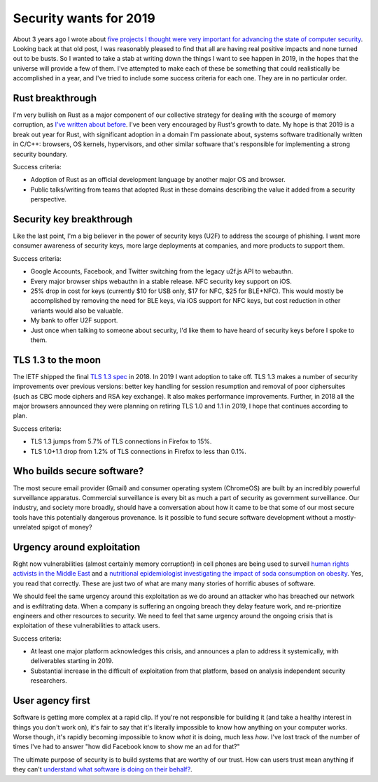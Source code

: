 Security wants for 2019
=======================

About 3 years ago I wrote about `five projects I thought were very important for
advancing the state of computer security`_. Looking back at that old post, I was
reasonably pleased to find that all are having real positive impacts and none
turned out to be busts. So I wanted to take a stab at writing down the things I
want to see happen in 2019, in the hopes that the universe will provide a few of
them. I've attempted to make each of these be something that could realistically
be accomplished in a year, and I've tried to include some success criteria for
each one. They are in no particular order.

Rust breakthrough
-----------------

I'm very bullish on Rust as a major component of our collective strategy for
dealing with the scourge of memory corruption, as `I've written about before`_.
I've been very encouraged by Rust's growth to date. My hope is that 2019 is a
break out year for Rust, with significant adoption in a domain I'm passionate
about, systems software traditionally written in C/C++: browsers, OS kernels,
hypervisors, and other similar software that's responsible for implementing a
strong security boundary.

Success criteria:

* Adoption of Rust as an official development language by another major OS and
  browser.
* Public talks/writing from teams that adopted Rust in these domains describing
  the value it added from a security perspective.

Security key breakthrough
-------------------------

Like the last point, I'm a big believer in the power of security keys (U2F) to
address the scourge of phishing. I want more consumer awareness of security
keys, more large deployments at companies, and more products to support them.

Success criteria:

* Google Accounts, Facebook, and Twitter switching from the legacy u2f.js API to
  webauthn.
* Every major browser ships webauthn in a stable release. NFC security key
  support on iOS.
* 25% drop in cost for keys (currently $10 for USB only, $17 for NFC, $25 for
  BLE+NFC). This would mostly be accomplished by removing the need for BLE keys,
  via iOS support for NFC keys, but cost reduction in other variants would also
  be valuable.
* My bank to offer U2F support.
* Just once when talking to someone about security, I'd like them to have heard
  of security keys before I spoke to them.

TLS 1.3 to the moon
-------------------

The IETF shipped the final `TLS 1.3 spec`_ in 2018. In 2019 I want adoption to
take off. TLS 1.3 makes a number of security improvements over previous
versions: better key handling for session resumption and removal of poor
ciphersuites (such as CBC mode ciphers and RSA key exchange). It also makes
performance improvements. Further, in 2018 all the major browsers announced they
were planning on retiring TLS 1.0 and 1.1 in 2019, I hope that continues
according to plan.

Success criteria:

* TLS 1.3 jumps from 5.7% of TLS connections in Firefox to 15%.
* TLS 1.0+1.1 drop from 1.2% of TLS connections in Firefox to less than 0.1%.

Who builds secure software?
---------------------------

The most secure email provider (Gmail) and consumer operating system (ChromeOS)
are built by an incredibly powerful surveillance apparatus. Commercial
surveillance is every bit as much a part of security as government surveillance.
Our industry, and society more broadly, should have a conversation about how it
came to be that some of our most secure tools have this potentially dangerous
provenance. Is it possible to fund secure software development without a
mostly-unrelated spigot of money?

Urgency around exploitation
---------------------------

Right now vulnerabilities (almost certainly memory corruption!) in cell phones
are being used to surveil `human rights activists in the Middle East`_ and a
`nutritional epidemiologist investigating the impact of soda consumption on
obesity`_. Yes, you read that correctly. These are just two of what are many
many stories of horrific abuses of software.

We should feel the same urgency around this exploitation as we do around an
attacker who has breached our network and is exfiltrating data. When a company
is suffering an ongoing breach they delay feature work, and re-prioritize
engineers and other resources to security. We need to feel that same urgency
around the ongoing crisis that is exploitation of these vulnerabilities to
attack users.

Success criteria:

* At least one major platform acknowledges this crisis, and announces a plan to
  address it systemically, with deliverables starting in 2019.
* Substantial increase in the difficult of exploitation from that platform,
  based on analysis independent security researchers.

User agency first
-----------------

Software is getting more complex at a rapid clip. If you're not responsible for
building it (and take a healthy interest in things you don't work on), it's fair
to say that it's literally impossible to know how anything on your computer
works. Worse though, it's rapidly becoming impossible to know *what* it is
doing, much less *how*. I've lost track of the number of times I've had to
answer "how did Facebook know to show me an ad for that?"

The ultimate purpose of security is to build systems that are worthy of our
trust. How can users trust mean anything if they can't `understand what software
is doing on their behalf?`_.

.. _`five projects I thought were very important for advancing the state of computer security`: https://alexgaynor.net/2015/nov/28/5-critical-security-projects/
.. _`I've written about before`: https://alexgaynor.net/2017/nov/20/a-vulnerability-by-any-other-name/
.. _`TLS 1.3 spec`: https://tools.ietf.org/html/rfc8446
.. _`human rights activists in the Middle East`: https://citizenlab.ca/2016/08/million-dollar-dissident-iphone-zero-day-nso-group-uae/
.. _`nutritional epidemiologist investigating the impact of soda consumption on obesity`: https://citizenlab.ca/2017/02/bittersweet-nso-mexico-spyware/
.. _`understand what software is doing on their behalf?`: https://glyph.twistedmatrix.com/2005/11/ethics-for-programmers-primum-non.html
